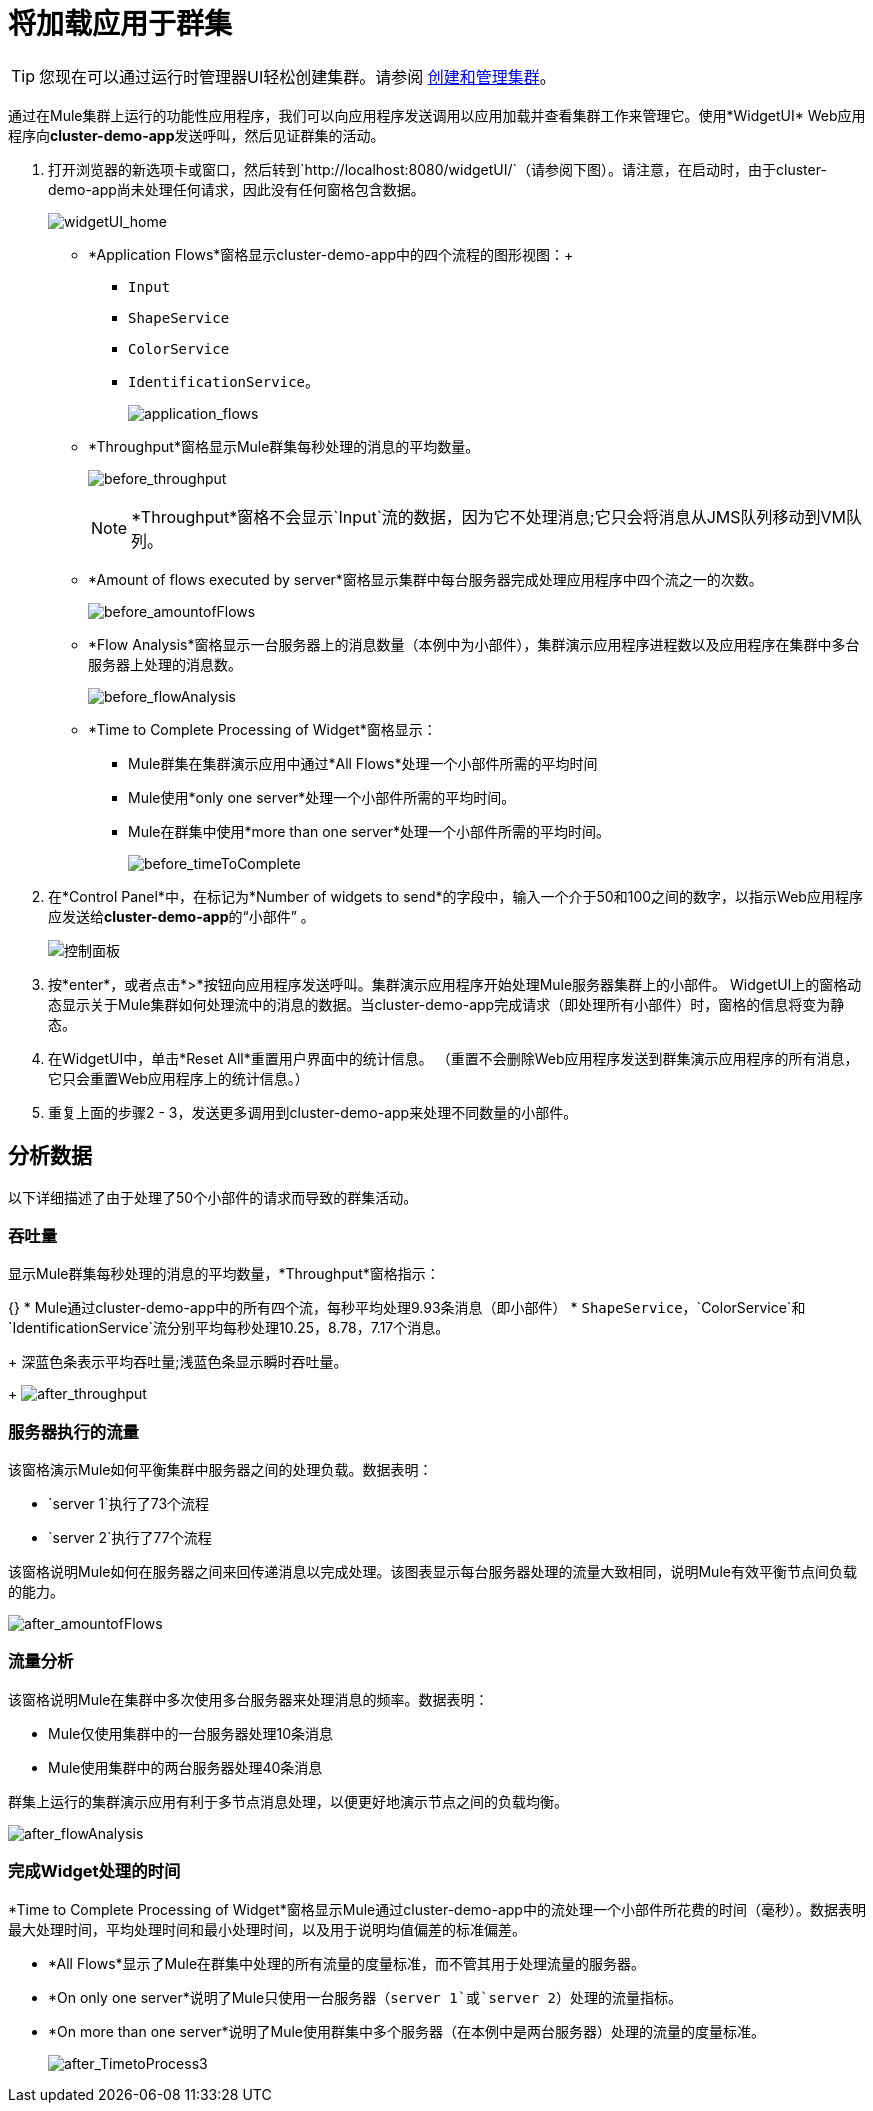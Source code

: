 = 将加载应用于群集
:keywords: clusters, deploy

[TIP]
您现在可以通过运行时管理器UI轻松创建集群。请参阅 link:/runtime-manager/managing-servers#create-a-cluster[创建和管理集群]。

通过在Mule集群上运行的功能性应用程序，我们可以向应用程序发送调用以应用加载并查看集群工作来管理它。使用*WidgetUI* Web应用程序向**cluster-demo-app**发送呼叫，然后见证群集的活动。

. 打开浏览器的新选项卡或窗口，然后转到`+http://localhost:8080/widgetUI/+`（请参阅下图）。请注意，在启动时，由于cluster-demo-app尚未处理任何请求，因此没有任何窗格包含数据。
+
image:widgetUI_home.png[widgetUI_home]

*  *Application Flows*窗格显示cluster-demo-app中的四个流程的图形视图：+
**  `Input`
**  `ShapeService`
**  `ColorService`
**  `IdentificationService`。
+
image:application_flows.png[application_flows]
+
*  *Throughput*窗格显示Mule群集每秒处理的消息的平均数量。
+
image:before_throughput.png[before_throughput]
+
[NOTE]
*Throughput*窗格不会显示`Input`流的数据，因为它不处理消息;它只会将消息从JMS队列移动到VM队列。
+
*  *Amount of flows executed by server*窗格显示集群中每台服务器完成处理应用程序中四个流之一的次数。
+
image:before_amountofFlows.png[before_amountofFlows]
+
*  *Flow Analysis*窗格显示一台服务器上的消息数量（本例中为小部件），集群演示应用程序进程数以及应用程序在集群中多台服务器上处理的消息数。
+
image:before_flowAnalysis.png[before_flowAnalysis]
+
*  *Time to Complete Processing of Widget*窗格显示：
**  Mule群集在集群演示应用中通过*All Flows*处理一个小部件所需的平均时间
**  Mule使用*only one server*处理一个小部件所需的平均时间。
**  Mule在群集中使用*more than one server*处理一个小部件所需的平均时间。
+
image:before_timeToComplete.png[before_timeToComplete]

. 在*Control Panel*中，在标记为*Number of widgets to send*的字段中，输入一个介于50和100之间的数字，以指示Web应用程序应发送给**cluster-demo-app**的“小部件” 。
+
image:control_panel.png[控制面板]

. 按*enter*，或者点击*>*按钮向应用程序发送呼叫。集群演示应用程序开始处理Mule服务器集群上的小部件。 WidgetUI上的窗格动态显示关于Mule集群如何处理流中的消息的数据。当cluster-demo-app完成请求（即处理所有小部件）时，窗格的信息将变为静态。

. 在WidgetUI中，单击*Reset All*重置用户界面中的统计信息。 （重置不会删除Web应用程序发送到群集演示应用程序的所有消息，它只会重置Web应用程序上的统计信息。）

. 重复上面的步骤2  -  3，发送更多调用到cluster-demo-app来处理不同数量的小部件。

== 分析数据

以下详细描述了由于处理了50个小部件的请求而导致的群集活动。

=== 吞吐量

显示Mule群集每秒处理的消息的平均数量，*Throughput*窗格指示：

{} *  Mule通过cluster-demo-app中的所有四个流，每秒平均处理9.93条消息（即小部件）
*  `ShapeService`，`ColorService`和`IdentificationService`流分别平均每秒处理10.25，8.78，7.17个消息。
+
深蓝色条表示平均吞吐量;浅蓝色条显示瞬时吞吐量。
+
image:after_throughput.png[after_throughput]

=== 服务器执行的流量

该窗格演示Mule如何平衡集群中服务器之间的处理负载。数据表明：

*  `server 1`执行了73个流程
*  `server 2`执行了77个流程

该窗格说明Mule如何在服务器之间来回传递消息以完成处理。该图表显示每台服务器处理的流量大致相同，说明Mule有效平衡节点间负载的能力。

image:after_amountofFlows.png[after_amountofFlows]

=== 流量分析

该窗格说明Mule在集群中多次使用多台服务器来处理消息的频率。数据表明：

*  Mule仅使用集群中的一台服务器处理10条消息
*  Mule使用集群中的两台服务器处理40条消息

群集上运行的集群演示应用有利于多节点消息处理，以便更好地演示节点之间的负载均衡。

image:after_flowAnalysis.png[after_flowAnalysis]

=== 完成Widget处理的时间

*Time to Complete Processing of Widget*窗格显示Mule通过cluster-demo-app中的流处理一个小部件所花费的时间（毫秒）。数据表明最大处理时间，平均处理时间和最小处理时间，以及用于说明均值偏差的标准偏差。

*  *All Flows*显示了Mule在群集中处理的所有流量的度量标准，而不管其用于处理流量的服务器。
*  *On only one server*说明了Mule只使用一台服务器（`server 1`或`server 2`）处理的流量指标。
*  *On more than one server*说明了Mule使用群集中多个服务器（在本例中是两台服务器）处理的流量的度量标准。
+
image:after_TimetoProcess3.png[after_TimetoProcess3]
